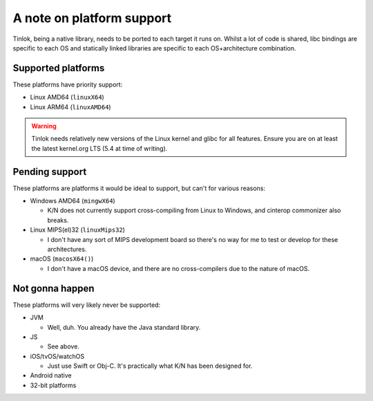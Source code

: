 .. _platform_support:

A note on platform support
==========================

Tinlok, being a native library, needs to be ported to each target it runs on. Whilst a lot of
code is shared, libc bindings are specific to each OS and statically linked libraries are
specific to each OS+architecture combination.

Supported platforms
-------------------

These platforms have priority support:

* Linux AMD64 (``linuxX64``)

* Linux ARM64 (``linuxAMD64``)

.. warning::

    Tinlok needs relatively new versions of the Linux kernel and glibc for all features. Ensure
    you are on at least the latest kernel.org LTS (5.4 at time of writing).

Pending support
---------------

These platforms are platforms it would be ideal to support, but can't for various reasons:

* Windows AMD64 (``mingwX64``)

  - K/N does not currently support cross-compiling from Linux to Windows, and cinterop commonizer
    also breaks.

* Linux MIPS(el)32 (``linuxMips32``)

  - I don't have any sort of MIPS development board so there's no way for me to test or develop
    for these architectures.

* macOS (``macosX64()``)

  - I don't have a macOS device, and there are no cross-compilers due to the nature of macOS.


Not gonna happen
----------------

These platforms will very likely never be supported:

* JVM

  - Well, duh. You already have the Java standard library.

* JS

  - See above.

* iOS/tvOS/watchOS

  - Just use Swift or Obj-C. It's practically what K/N has been designed for.

* Android native

* 32-bit platforms
